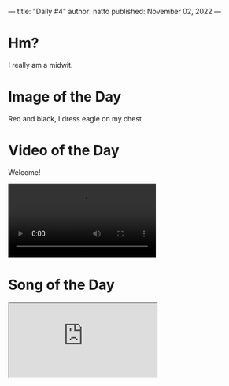 ---
title: "Daily #4"
author: natto
published: November 02, 2022
---
* Hm?
I really am a midwit.

* Image of the Day
Red and black, I dress eagle on my chest
#+ATTR_HTML: :alt Red and black, I dress eagle on my chest
[[https://f.weirdnatto.in/EXrJ-albaniagdp.jpg]]

* Video of the Day
Welcome!
#+begin_export html
<video controls>
  <source src="https://f.weirdnatto.in/ftNe-myhouse.mp4" type="video/mp4">
</video> 
#+end_export

* Song of the Day
#+begin_export html
<div class="iframe-parent">
  <iframe src="https://youtube.com/embed/Nfql0PyA8D0" />
</div>
#+end_export

* Thought of the Day
People show empathy towards animals and kids for obvious reasons (they cannot hurt their pride) but why do they fail to do the same for a complete stranger?
